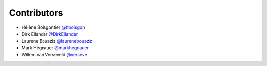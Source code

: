 .. _contributors:

Contributors
============

* Hélène Boisgontier `@hboisgon <https://github.com/hboisgon>`_
* Dirk Eilander `@DirkEilander <https://github.com/DirkEilander>`_
* Laurene Bouaziz `@laurenebouaziz <https://github.com/laurenebouaziz>`_
* Mark Hegnauer `@markhegnauer <https://github.com/markhegnauer>`_
* Willem van Verseveld `@verseve <https://github.com/verseve>`_

